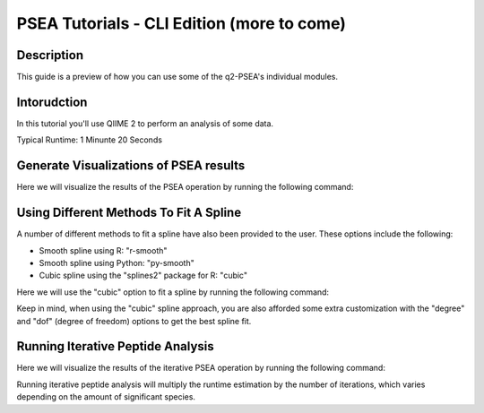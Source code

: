 PSEA Tutorials - CLI Edition (more to come)
===========================================

Description
-----------

This guide is a preview of how you can use some of the q2-PSEA's individual modules.

Intorudction
------------

In this tutorial you'll use QIIME 2 to perform an analysis of some data.

Typical Runtime: 1 Minunte 20 Seconds

Generate Visualizations of PSEA results
---------------------------------------

.. usage-selector::

.. qiime psea make-psea-table --p-scores-file source/data/psea-example-data/IM0031_PV2T_25nt_raw_2mm_i1mm_Z-HDI75.tsv
.. --p-pairs-file source/data/psea-example-data/pairs.tsv
.. --p-peptide-sets-file source/data/psea-example-data/input.gmt
.. --p-species-taxa-file source/data/psea-example-data/species_taxa.tsv
.. --p-threshold 0.750000
.. --p-min-size 3
.. --p-max-size 5000
.. --p-permutation-num 10000
.. --p-table-dir psea-example-tables
.. --output-dir psea-example-outdir

Here we will visualize the results of the PSEA operation by running the following command:

.. usage::

	scatter_plot, volcano_plot = use.action(
		use.UsageAction(
			plugin_id="psea",
			action_id="make_psea_table"
		),
		use.UsageInputs(
			scores_file="source/data/psea-example-data/IM0031_PV2T_25nt_raw_2mm_i1mm_Z-HDI75.tsv",
			pairs_file="source/data/psea-example-data/pairs.tsv",
			peptide_sets_file="source/data/psea-example-data/input.gmt",
			threshold=0.750000,
			species_taxa_file="source/data/psea-example-data/species_taxa.tsv",
			min_size=3,
			max_size=5000,
			permutation_num=10000,
			table_dir="psea-example-tables"
		),
		use.UsageOutputNames(
			scatter_plot="scatter_plot",
			volcano_plot="volcano_plot"
		)
	)

Using Different Methods To Fit A Spline
---------------------------------------

.. usage-selector::

.. qiime psea make-psea-table --p-scores-file source/data/psea-example-data/IM0031_PV2T_25nt_raw_2mm_i1mm_Z-HDI75.tsv
.. --p-pairs-file source/data/psea-example-data/pairs.tsv
.. --p-peptide-sets-file source/data/psea-example-data/input.gmt
.. --p-species-taxa-file source/data/psea-example-data/species_taxa.tsv
.. --p-threshold 0.750000
.. --p-min-size 3
.. --p-max-size 5000
.. --p-permutation-num 10000
.. --p-spline-type cubic
.. --p-table-dir psea-cubic-spline-example-tables
.. --output-dir psea-example-outdir

A number of different methods to fit a spline have also been provided to the user. These options include the following:

- Smooth spline using R: "r-smooth"
- Smooth spline using Python: "py-smooth"
- Cubic spline using the "splines2" package for R: "cubic"

Here we will use the "cubic" option to fit a spline by running the following command:

.. usage::

	scatter_plot, volcano_plot = use.action(
		use.UsageAction(
			plugin_id="psea",
			action_id="make_psea_table"
		),
		use.UsageInputs(
			scores_file="source/data/psea-example-data/IM0031_PV2T_25nt_raw_2mm_i1mm_Z-HDI75.tsv",
			pairs_file="source/data/psea-example-data/psea-example-data/pairs.tsv",
			peptide_sets_file="source/data/psea-example-data/input.gmt",
			threshold=0.750000,
			species_taxa_file="source/data/psea-example-data/species_taxa.tsv",
			min_size=3,
			max_size=5000,
			permutation_num=10000,
			spline_type="cubic",
			table_dir="psea-cubic-spline-example-tables"
		),
		use.UsageOutputNames(
			scatter_plot="scatter_plot_with_cubic_spline",
			volcano_plot="volcano_plot_with_cubic_spline"
		)
	)

Keep in mind, when using the "cubic" spline approach, you are also afforded some extra customization with the "degree" and "dof" (degree of freedom) options to get the best spline fit.

Running Iterative Peptide Analysis
----------------------------------

.. usage-selector::

.. qiime psea make-psea-table --p-scores-file source/data/psea-example-data/IM0031_PV2T_25nt_raw_2mm_i1mm_Z-HDI75.tsv
.. --p-pairs-file source/data/psea-example-data/pairs.tsv
.. --p-peptide-sets-file source/data/psea-example-data/input.gmt
.. --p-species-taxa-file source/data/psea-example-data/species_taxa.tsv
.. --p-threshold 0.750000
.. --p-min-size 3
.. --p-max-size 5000
.. --p-permutation-num 10000
.. --p-iterative-analysis True
.. --p-table-dir psea-example-tables
.. --output-dir psea-example-outdir

Here we will visualize the results of the iterative PSEA operation by running the following command:

.. usage::

	scatter_plot, volcano_plot = use.action(
		use.UsageAction(
			plugin_id="psea",
			action_id="make_psea_table"
		),
		use.UsageInputs(
			scores_file="source/data/psea-example-data/IM0031_PV2T_25nt_raw_2mm_i1mm_Z-HDI75.tsv",
			pairs_file="source/data/psea-example-data/pairs.tsv",
			peptide_sets_file="source/data/psea-example-data/input.gmt",
			threshold=0.750000,
			species_taxa_file="source/data/psea-example-data/species_taxa.tsv",
			min_size=3,
			max_size=5000,
			permutation_num=10000,
			iterative_analysis=True,
			table_dir="psea-example-tables"
		),
		use.UsageOutputNames(
			scatter_plot="scatter_plot",
			volcano_plot="volcano_plot"
		)
	)

Running iterative peptide analysis will multiply the runtime estimation by the number of iterations, which varies depending on the amount of significant species.
